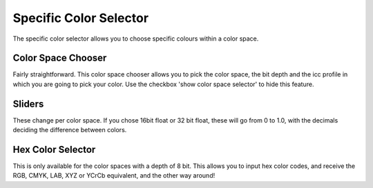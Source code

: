 .. meta::
   :description:
        Overview of the specific color selector docker.

.. metadata-placeholder

   :authors: - Wolthera van Hövell tot Westerflier <griffinvalley@gmail.com>
             - Scott Petrovic
   :license: GNU free documentation license 1.3 or later.

.. index:: Color, Color Selector, Specific Color Selector, Color Space
.. _specific_color_selector_docker:

=======================
Specific Color Selector
=======================

.. image:: /images/en/Krita_Specific_Color_Selector_Docker.png

The specific color selector allows you to choose specific colours within a color space.

Color Space Chooser
-------------------

Fairly straightforward. This color space chooser allows you to pick the color space, the bit depth and the icc profile in which you are going to pick your color.
Use the checkbox 'show color space selector' to hide this feature.

Sliders
-------

These change per color space.
If you chose 16bit float or 32 bit float, these will go from 0 to 1.0, with the decimals deciding the difference between colors.

Hex Color Selector
------------------

This is only available for the color spaces with a depth of 8 bit.
This allows you to input hex color codes, and receive the RGB, CMYK, LAB, XYZ or YCrCb equivalent, and the other way around!
